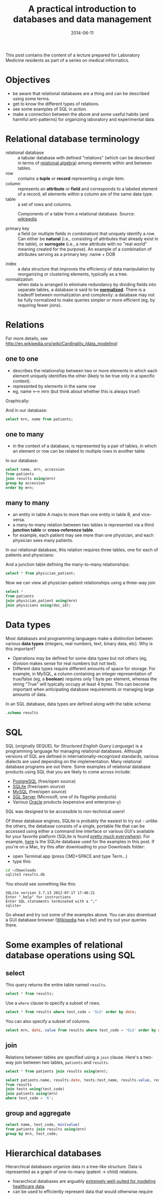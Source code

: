 #+TITLE: A practical introduction to databases and data management
#+DATE: 2014-06-11
#+CATEGORY: lectures
#+PROPERTY: TAGS laboratory medicine
#+PROPERTY: header-args:sqlite :db database-intro/results.db :header on :results value
#+OPTIONS: toc:nil

This post contains the content of a lecture prepared for Laboratory Medicine residents as part of a series on medical informatics.

#+TOC: headlines 2

#+NAME: setup
#+BEGIN_SRC sh :exports results
mkdir -p database-intro
rm -f database-intro/*.csv
rm -f database-intro/results.db
#+END_SRC

#+ATTR_HTML: :style display: none;
#+NAME: patients
| pkey | mrn     | name             |        dob | sex |
| 1    | U123456 | Roger Rabbit     | 1939-04-01 | M   |
| 2    | U654321 | Jessica Krupnick | 1924-10-27 | F   |

#+ATTR_HTML: :style display: none;
#+NAME: physicians
| doc_id | doc_name        |
| P01    | Dr. Spock       |
| P02    | Dr. Horrible    |
| P03    | Dr. Strangelove |

#+ATTR_HTML: :style display: none;
#+NAME: physician_patient
| doc_id | mrn     |
| P01    | U123456 |
| P01    | U654321 |
| P02    | U654321 |
| P03    | U123456 |

#+ATTR_HTML: :style display: none;
#+NAME: results
| mrn     | accession |       date | battery_code | test_code | value | flag |
| U123456 | Acc1      | 2014-06-02 | BMP          | GLU       | 135.0 | H    |
| U123456 | Acc1      | 2014-06-02 | BMP          | K         |   4.0 |      |
| U123456 | Acc2      | 2014-06-03 | CMP          | GLU       |  90.0 |      |
| U123456 | Acc2      | 2014-06-03 | CMP          | K         |   2.7 | L    |
| U654321 | Acc3      | 2014-06-02 | CMP          | GLU       |  85.0 |      |
| U654321 | Acc3      | 2014-06-02 | CMP          | K         |   4.1 |      |
| U654321 | Acc4      | 2014-06-03 | BMP          | GLU       |  75.0 |      |
| U654321 | Acc4      | 2014-06-03 | BMP          | K         |   4.2 |      |

#+ATTR_HTML: :style display: none;
#+NAME: tests
| test_name | test_code | ref_range | range_low | range_hi |
| Glucose   | GLU       | 62 - 125  |        62 |      125 |
| Potassium | K         | 3.7 - 5.2 |       3.7 |      5.2 |

#+ATTR_HTML: :style display: none;
#+NAME: batteries
| battery_code | battery_name                  |
| CMP          | Comprehensive Metabolic Panel |
| BMP          | Basic Metabolic Panel         |

#+ATTR_HTML: :style display: none;
#+NAME: battery_tests
| battery_code | test_code |
| CMP          | GLU       |
| CMP          | K         |
| BMP          | GLU       |
| BMP          | K         |

#+NAME: write_csv
#+BEGIN_SRC python :exports results :var tbl_patients=patients tbl_results=results tbl_tests=tests tbl_batteries=batteries tbl_battery_tests=battery_tests tbl_patients=patients tbl_physicians=physicians tbl_physician_patient=physician_patient
import csv
tables = [(k, v) for k, v in locals().items() if k.startswith('tbl_')]
for name, rows in tables:
    with open('database-intro/%s.csv' % name.replace('tbl_', ''), 'w') as f:
        csv.writer(f).writerows(rows)
#+END_SRC

#+NAME: create_database
#+BEGIN_SRC sh :exports results
rm -f database-intro/results.db
for tbl in database-intro/*.csv; do
csvsql --db sqlite:///database-intro/results.db --insert $tbl
done
#+END_SRC

* Objectives

- be aware that relational databases are a thing and can be described using some terms.
- get to know the different types of relations.
- see some examples of SQL in action.
- make a connection between the above and some useful habits (and harmful anti-patterns) for organizing laboratory and experimental data.

* Relational database terminology

- relational database :: a tabular database with defined "relations" (which can be described in terms of [[http://en.wikipedia.org/wiki/Relational_algebra][relational algebra]]) among elements within and between tables.
- row :: contains a *tuple* or *record* representing a single item.
- column :: represents an *attribute* or *field* and corresponds to a labeled element of a record; all elements within a column are of the same data type.
- table :: a set of rows and columns.

#+CAPTION: Components of a table from a relational database. Source: [[http://en.wikipedia.org/wiki/Relational_database][wikipedia]]
[[file:database-intro/984px-Relational_database_terms.svg.png]]

- primary key :: a field (or multiple fields in combination) that uniquely identify a row. Can either be *natural* (i.e., consisting of attributes that already exist in the table), or *surrogate* (i.e., a new attribute with no "real world" meaning created for the purpose). An example of a combination of attributes serving as a primary key: name + DOB

#+BEGIN_SRC sqlite :exports results
select * from patients;
#+END_SRC

- index :: a data structure that improves the efficiency of data manipulation by reorganizing or clustering elements, typically as a tree.
- normalization :: when data is arranged to eliminate redundancy by dividing fields into separate tables, a database is said to be *[[http://en.wikipedia.org/wiki/Database_normalization][normalized]]*. There is a tradeoff between normalization and complexity: a database may not be fully normalized to make queries simpler or more efficient (eg, by requiring fewer joins).

* Relations

For more details, see http://en.wikipedia.org/wiki/Cardinality_(data_modeling)

** one to one

- describes the relationship between two or more elements in which each element uniquely identifies the other (likely to be true only in a specific context).
- represented by elements in the same row
- eg, name <--> mrn (but think about whether this is always true!)

Graphically:

#+BEGIN_SRC dot :results output :exports results :file database-intro/one_to_one.png
digraph G {
"Roger Rabbit" -> "MRN U123456" [dir="both"];
}
#+END_SRC

And in our database:

#+BEGIN_SRC sqlite
select mrn, name from patients;
#+END_SRC

#+RESULTS:
| mrn     | name             |        dob | sex |
| U123456 | Roger Rabbit     | 1939-04-01 | M   |
| U654321 | Jessica Krupnick | 1924-10-27 | F   |

** one to many
- in the context of a database, is represented by a pair of tables, in which an element or row can be related to multiple rows in another table

#+BEGIN_SRC dot :results output :exports results :file database-intro/one_to_many.png
digraph G {
"Roger Rabbit" -> "Accession M00001" [dir="both"];
"Roger Rabbit" -> "Accession T00001" [dir="both"];
}
#+END_SRC

In our database:

#+BEGIN_SRC sqlite
select name, mrn, accession
from patients
join results using(mrn)
group by accession
order by mrn;
#+END_SRC

#+RESULTS:
| name             | mrn     | accession |
| Roger Rabbit     | U123456 | M00001    |
| Roger Rabbit     | U123456 | T00001    |
| Jessica Krupnick | U654321 | M00002    |
| Jessica Krupnick | U654321 | T00002    |

** many to many

- an entity in table A maps to more than one entity in table B, and vice-versa.
- a many-to-many relation between two tables is represented via a third *junction table* or *cross-reference table*.
- for example, each patient may see more than one physician, and each physician sees many patients.

#+BEGIN_SRC dot :results output :exports results :file database-intro/many_to_many.png
digraph G {
"Roger Rabbit" -> "Dr. Spock" [dir="both"];
"Roger Rabbit" -> "Dr. Strangelove" [dir="both"];
"Jessica Krupnick" -> "Dr. Spock" [dir="both"];
"Jessica Krupnick" -> "Dr. Horrible" [dir="both"];
}
#+END_SRC

In our relational database, this relation requires three tables, one for each of patients and physicians:

#+NAME: show_patients
#+BEGIN_SRC sqlite :exports results
select * from patients;
#+END_SRC

#+NAME: show_physicians
#+BEGIN_SRC sqlite :exports results
select * from physicians;
#+END_SRC

And a junction table defining the many-to-many relationships:

#+NAME: show_physician_patient :exports results
#+BEGIN_SRC sqlite
select * from physician_patient;
#+END_SRC

Now we can view all physician-patient relationships using a three-way join

#+BEGIN_SRC sqlite
select *
from patients
join physician_patient using(mrn)
join physicians using(doc_id);
#+END_SRC

#+RESULTS:
| name             | doc_name        |
| Roger Rabbit     | Dr. Spock       |
| Roger Rabbit     | Dr. Strangelove |
| Jessica Krupnick | Dr. Spock       |
| Jessica Krupnick | Dr. Horrible    |

* Data types

Most databases and programming languages make a distinction between various *data types* (integers, real numbers, text, binary data, etc). Why is this important?

- Operations may be defined for some data types but not others (eg, division makes sense for real numbers but not text).
- Different data types require different amounts of space for storage. For example, in MySQL, a column containing an integer representation of true/false (eg, a *boolean*) requires only 1 byte per element, whereas the string "True" will typically occupy at least 4 bytes. This can become important when anticipating database requirements or managing large amounts of data.

In an SQL database, data types are defined along with the table schema:

#+BEGIN_SRC sqlite :results output
.schema results
#+END_SRC

#+RESULTS:
: CREATE TABLE results (
: 	mrn VARCHAR(7) NOT NULL,
: 	accession VARCHAR(4) NOT NULL,
: 	date DATE NOT NULL,
: 	battery_code VARCHAR(3) NOT NULL,
: 	test_code VARCHAR(3) NOT NULL,
: 	value FLOAT NOT NULL,
: 	flag VARCHAR(4)
: );

* SQL

SQL (originally SEQUEL for /Structured English Query Language/) is a programming language for managing relational databases. Although versions of SQL are defined in internationally-recognized standards, various dialects are used depending on the implementation. Many relational database programs are out there. Some examples of relational database products using SQL that you are likely to come across include:

- [[http://www.postgresql.org/][PostgreSQL]] (free/open source)
- [[http://www.sqlite.org/][SQLite]] (free/open source)
- [[http://www.mysql.com/][MySQL]] (free/open source)
- [[http://www.microsoft.com/en-us/server-cloud/products/sql-server/default.aspx][SQL Server]] (Microsoft, one of its flagship products)
- Various [[http://www.oracle.com][Oracle]] products (expensive and enterprise-y)

SQL was designed to be accessible to non-technical users!

Of these database engines, SQLite is probably the easiest to try out -
unlike the others, the database consists of a single, portable file
that can be accessed using either a command line interface or various
GUI's available for your favorite platform (SQLite is found [[http://www.sqlite.org/mostdeployed.html][pretty
much everywhere]]). For example, [[file:database-intro/results.db][here]] is the SQLite database used for
the examples in this post. If you're on a Mac, try this after
downloading to your Downloads folder:

- open Terminal.app (press CMD+SPACE and type Term...)
- type this:

#+BEGIN_SRC sh :eval no
cd ~/Downloads
sqlite3 results.db
#+END_SRC

You should see something like this:

#+BEGIN_EXAMPLE
SQLite version 3.7.13 2012-07-17 17:46:21
Enter ".help" for instructions
Enter SQL statements terminated with a ";"
sqlite>
#+END_EXAMPLE

Go ahead and try out some of the examples above. You can also download
a GUI database browser ([[http://en.wikipedia.org/wiki/SQLite][Wikipedia]] has a list) and try out your queries
there.

* Some examples of relational database operations using SQL
** select

This query returns the entire table named =results=.

#+BEGIN_SRC sqlite
select * from results;
#+END_SRC

#+RESULTS:
| mrn     | accession |       date | battery_code | test_code | value | flag |
| U123456 | M00001    | 2014-06-02 | BMP          | GLU       | 135.0 | H    |
| U123456 | M00001    | 2014-06-02 | BMP          | K         |   4.0 |      |
| U123456 | T00001    | 2014-06-03 | CMP          | GLU       |  90.0 |      |
| U123456 | T00001    | 2014-06-03 | CMP          | K         |   2.7 | L    |
| U654321 | M00002    | 2014-06-02 | CMP          | GLU       |  85.0 |      |
| U654321 | M00002    | 2014-06-02 | CMP          | K         |   4.1 |      |
| U654321 | T00002    | 2014-06-03 | BMP          | GLU       |  75.0 |      |
| U654321 | T00002    | 2014-06-03 | BMP          | K         |   4.2 |      |

Use a =where= clause to specify a subset of rows.

#+BEGIN_SRC sqlite
select * from results where test_code = 'GLU' order by date;
#+END_SRC

#+RESULTS:
| mrn     | accession |       date | battery_code | test_code | value | flag |
| U123456 | M00001    | 2014-06-02 | BMP          | GLU       | 135.0 | H    |
| U654321 | M00002    | 2014-06-02 | CMP          | GLU       |  85.0 |      |
| U123456 | T00001    | 2014-06-03 | CMP          | GLU       |  90.0 |      |
| U654321 | T00002    | 2014-06-03 | BMP          | GLU       |  75.0 |      |

You can also specify a subset of columns.

#+BEGIN_SRC sqlite
select mrn, date, value from results where test_code = 'GLU' order by date;
#+END_SRC

#+RESULTS:
| mrn     |       date | value |
| U123456 | 2014-06-02 | 135.0 |
| U654321 | 2014-06-02 |  85.0 |
| U123456 | 2014-06-03 |  90.0 |
| U654321 | 2014-06-03 |  75.0 |

** join

Relations between tables are specified using a =join= clause. Here's a two-way join between two tables, =patients= and =results=.

#+BEGIN_SRC sqlite
select * from patients join results using(mrn);
#+END_SRC

#+RESULTS:
| pkey | mrn     | name             |        dob | sex | accession |       date | battery_code | test_code | value | flag |
|    1 | U123456 | Roger Rabbit     | 1939-04-01 | M   | M00001    | 2014-06-02 | BMP          | GLU       | 135.0 | H    |
|    1 | U123456 | Roger Rabbit     | 1939-04-01 | M   | M00001    | 2014-06-02 | BMP          | K         |   4.0 |      |
|    1 | U123456 | Roger Rabbit     | 1939-04-01 | M   | T00001    | 2014-06-03 | CMP          | GLU       |  90.0 |      |
|    1 | U123456 | Roger Rabbit     | 1939-04-01 | M   | T00001    | 2014-06-03 | CMP          | K         |   2.7 | L    |
|    2 | U654321 | Jessica Krupnick | 1924-10-27 | F   | M00002    | 2014-06-02 | CMP          | GLU       |  85.0 |      |
|    2 | U654321 | Jessica Krupnick | 1924-10-27 | F   | M00002    | 2014-06-02 | CMP          | K         |   4.1 |      |
|    2 | U654321 | Jessica Krupnick | 1924-10-27 | F   | T00002    | 2014-06-03 | BMP          | GLU       |  75.0 |      |
|    2 | U654321 | Jessica Krupnick | 1924-10-27 | F   | T00002    | 2014-06-03 | BMP          | K         |   4.2 |      |

#+BEGIN_SRC sqlite
select patients.name, results.date, tests.test_name, results.value, results.flag
from results
join tests using(test_code)
join patients using(mrn)
where test_code = 'K';
#+END_SRC

#+RESULTS:
| name             |       date | test_name | value | flag |
| Roger Rabbit     | 2014-06-02 | Potassium |   4.0 |      |
| Roger Rabbit     | 2014-06-03 | Potassium |   2.7 | L    |
| Jessica Krupnick | 2014-06-02 | Potassium |   4.1 |      |
| Jessica Krupnick | 2014-06-03 | Potassium |   4.2 |      |

** group and aggregate

#+BEGIN_SRC sqlite
select name, test_code, min(value)
from patients join results using(mrn)
group by mrn, test_code;
#+END_SRC

#+RESULTS:
| name             | test_code | min(value) |
| Roger Rabbit     | GLU       |      135.0 |
| Roger Rabbit     | K         |        2.7 |
| Jessica Krupnick | GLU       |       75.0 |
| Jessica Krupnick | K         |        4.1 |

* Hierarchical databases

Hierarchical databases organize data in a tree-like structure. Data is represented as a graph of one-to-many (patent -> child) relations.

#+CAPTION: An example of hierarchically-organized healthcare data
#+BEGIN_SRC dot :results output :exports results :file database-intro/hierarchical.png
digraph G {
"Hospital";
"Hospital" -> "Patient 1";
"Hospital" -> "Patient 2";
"Patient 1" -> "Accession 1";
"Patient 1" -> "Accession 2";
"Accession 1" -> "Order 1";
"Accession 1" -> "Order 2";
"Order 1" -> "Result 1";
"Order 1" -> "Result 2";
"Order 1" -> "Result 3";
"Accession 2" -> "Order 3";
"Order 3" -> "Result 4";
}
#+END_SRC

- hierarchical databases are arguably [[http://healthcaresecurity.wordpress.com/2010/10/12/why-are-hierarchical-databases-like-mumps-still-popular-in-healthcare/][extremely well-suited for modeling healthcare data]].
- can be used to efficiently represent data that would otherwise require many tables in a well-normalized relational database.
- depending on the structure of the hierarchy, certain queries can be extremely efficient: eg, all orders for Patient 1 can be found by traversing only the subtree containing data for that patient, which might represent only a tiny fraction of the entire database.
- other sorts of queries can be extremely inefficient: eg, finding all results of a certain type might require traversal of the entire tree!
- guess what: major healthcare applications such as the VA system (VistA), Sunquest FlexiLab, and many Epic products use a hierarchical database implemented using the [[http://en.wikipedia.org/wiki/MUMPS][MUMPS]] language.

* Data management patterns and antipatterns

A basic understanding of database applications, relations, and data
types can help guide good practices for managing data. It makes
perfect sense to organize and collect (limited amounts of) data in a
spreadsheet, but it helps a lot to anticipate that you may want to
transfer that data into a database or use software for statistical
analysis or producing graphical output (such as R). This is a lot
easier if you keep a few rules in mind. Here are some tips.

** name fields sensibly

- When naming column headers, stick to lowercase letters and
  underscores only (numbers are ok after the first character).

| bad        | good        |
|------------+-------------|
| Patient #  | patient_id  |
| infection? | is_infected |

- If you have multiple tables, be careful to name fields consistently
  (don't use "DOB" in one place and "birth_date" in another).
- If possible, don't use [[http://en.wikipedia.org/wiki/Category:SQL_keywords][SQL keywords]] for column names.

** don't mix data types

Values in a column are expected to be the same data type. Some
databases will produce an error if you try to mix data types (eq,
putting a string in a column identified as an integer type). Others
may attempt to *coerce* data to the same type, producing unexpected
results. Even without an error, mixing data types greatly complicates
writing queries. For example, how can we find values greater than 10
in this table?

| run_id |     value |
|--------+-----------|
|      1 |         5 |
|      2 | cancelled |
|      3 |        11 |
|      4 |       < 2 |
|      5 |         4 |

In this case, it's better to create another column to contain the
non-numeric values.

| run_id | value | comment   |
|--------+-------+-----------|
|      1 |     5 |           |
|      2 |       | cancelled |
|      3 |    11 |           |
|      4 |       | < 2       |
|      5 |     4 |           |

** tall, not wide

Excel and EMR applications have made us accustomed to viewing data as
a square matrix.

| test_name | 2014-01-01 | 2014-01-02 | 2014-01-03 | 2014-01-04 |
|-----------+------------+------------+------------+------------|
| Sodium    |      135.0 |      137.0 |            |      150.0 |
| Potassium |            |        3.5 |        4.0 |        3.7 |

This is great for some purposes: it allows us to easily compare the
values of these two tests for this one patient over time. Or perhaps
the square is transposed:

|       date | Sodium | Potassium |
|------------+--------+-----------|
| 2014-01-01 |  135.0 |           |
| 2014-01-02 |  137.0 |       3.5 |
| 2014-01-03 |        |       4.0 |
| 2014-01-04 |  150.0 |       3.7 |

However, both of these are lousy formats for storing or manipulating
data:

- they are likely to be *sparse*, where many cells are missing data,
  and requiring as many columns as there are dates (first table) or
  tests (second table) in the entire data set.
- adding data for an addition test or patient is cumbersome.
- it is not possible to associate additional attributes with each value.

Here's an improved representation of the above data:

| test_name |       date | value | method | comment                |
|-----------+------------+-------+--------+------------------------|
| Sodium    | 2014-01-01 | 135.0 | serum  |                        |
| Sodium    | 2014-01-02 | 137.0 | ABG    |                        |
| Sodium    | 2014-01-04 | 150.0 | serum  | confirmed in duplicate |
| Potassium | 2014-01-02 |   3.5 | ABG    |                        |
| Potassium | 2014-01-03 |   4.0 | serum  |                        |
| Potassium | 2014-01-04 |   3.7 | serum  |                        |

This table has a fixed number of columns. Adding new data is as simple
as tacking rows onto the bottom. We can annotate values with arbitrary
attributes, such as methods or comments. It's even easy to aggregate
data from multiple patients by adding another column.

** be consistent

Composing queries will be easier if you are consistent in your representations of the data. I've frequently come across data like this:

| subject | antibiotics | growth | antibiotic   |
|---------+-------------+--------+--------------|
|       1 | Y           | +      | azith.       |
|       2 | N           | -      | azithromycin |
|       3 | yes         | +      | penicillin   |
|       4 | n           | +      | Penicillin   |

- within a column, pick a value and stick with it - it's awfully hard to write a query that accommodates multiple variants of the same term or concept.
- be consistent from column to column, as well. In the example above, we see both yes/no and +/- used as boolean values. How about this instead:

| subject | antibiotics | growth | antibiotic   |
|---------+-------------+--------+--------------|
|       1 | yes         | yes    | azithromycin |
|       2 | no          | no     | azithromycin |
|       3 | yes         | yes    | penicillin   |
|       4 | no          | yes    | penicillin   |

** use multiple tables (normalize the data)

Here's where understanding relations is useful. When I ask for data from the laboratory system, I typically get results back that look something like this:

#+BEGIN_SRC sqlite :exports results
select results.*, b.battery_name, t.test_name, t.ref_range from results
join tests t using(test_code)
join batteries b using(battery_code);
#+END_SRC

(The data isn't actually stored like this in the database, but when
the request for data includes all of the above fields, it winds up
denormalized in the process of fitting it into a single output table).

In this table, test_code uniquely identifies test_name and ref_range,
and battery_code uniquely identifies battery_name, so there's no need
to include the last three columns in our table of results (imagine
having millions of rows like this) - we can store these test and
battery attributes in separate tables and perform joins as necessary.


